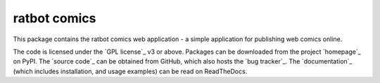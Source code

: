 .. -*- rst -*-

=============
ratbot comics
=============

This package contains the ratbot comics web application - a simple application
for publishing web comics online.

The code is licensed under the `GPL license`_ v3 or above. Packages can be
downloaded from the project `homepage`_ on PyPI. The `source code`_ can be
obtained from GitHub, which also hosts the `bug tracker`_. The `documentation`_
(which includes installation, and usage examples) can be read on ReadTheDocs.


.. GPL license: http://www.gnu.org/licenses/gpl-3.0.html
.. homepage: http://pypi.python.org/pypi/ratbot
.. source code: https://github.com/waveform80/ratbot
.. bug tracker: https://github.com/waveform80/ratbot/issues
.. documentation: https://ratbot.readthedocs.org/

